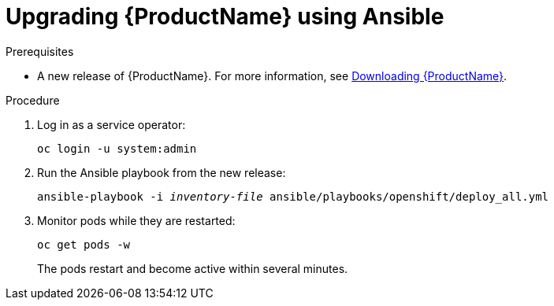 // Module included in the following assemblies:
//
// assembly-upgrading-enmasse.adoc

[id='upgrading-enmasse-using-ansible-{context}']
= Upgrading {ProductName} using Ansible

.Prerequisites

* A new release of {ProductName}. For more information, see link:{BookUrlBase}{BaseProductVersion}{BookNameUrl}#downloading-messaging[Downloading {ProductName}].

.Procedure

. Log in as a service operator:
+
[subs="attributes",options="nowrap"]
----
oc login -u system:admin
----

. Run the Ansible playbook from the new release:
+
[options="nowrap",subs="+quotes,attributes"]
----
ansible-playbook -i _inventory-file_ ansible/playbooks/openshift/deploy_all.yml
----

. Monitor pods while they are restarted:
+
[subs="attributes",options="nowrap"]
----
oc get pods -w
----
+
The pods restart and become active within several minutes.

